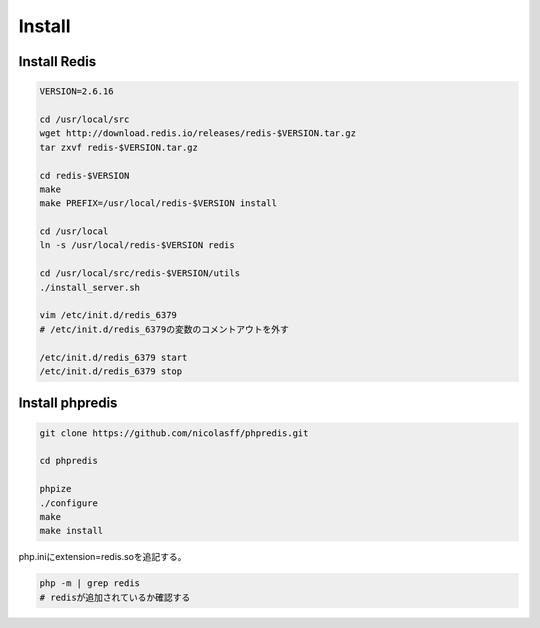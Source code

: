 =========
Install
=========

Install Redis
===============

.. code-block:: bash

  VERSION=2.6.16

  cd /usr/local/src
  wget http://download.redis.io/releases/redis-$VERSION.tar.gz
  tar zxvf redis-$VERSION.tar.gz

  cd redis-$VERSION
  make    
  make PREFIX=/usr/local/redis-$VERSION install

  cd /usr/local
  ln -s /usr/local/redis-$VERSION redis
    
  cd /usr/local/src/redis-$VERSION/utils
  ./install_server.sh

  vim /etc/init.d/redis_6379
  # /etc/init.d/redis_6379の変数のコメントアウトを外す

  /etc/init.d/redis_6379 start
  /etc/init.d/redis_6379 stop


Install phpredis
===================

.. code-block:: bash

  git clone https://github.com/nicolasff/phpredis.git

  cd phpredis

  phpize
  ./configure
  make
  make install


php.iniにextension=redis.soを追記する。


.. code-block:: bash

  php -m | grep redis
  # redisが追加されているか確認する
